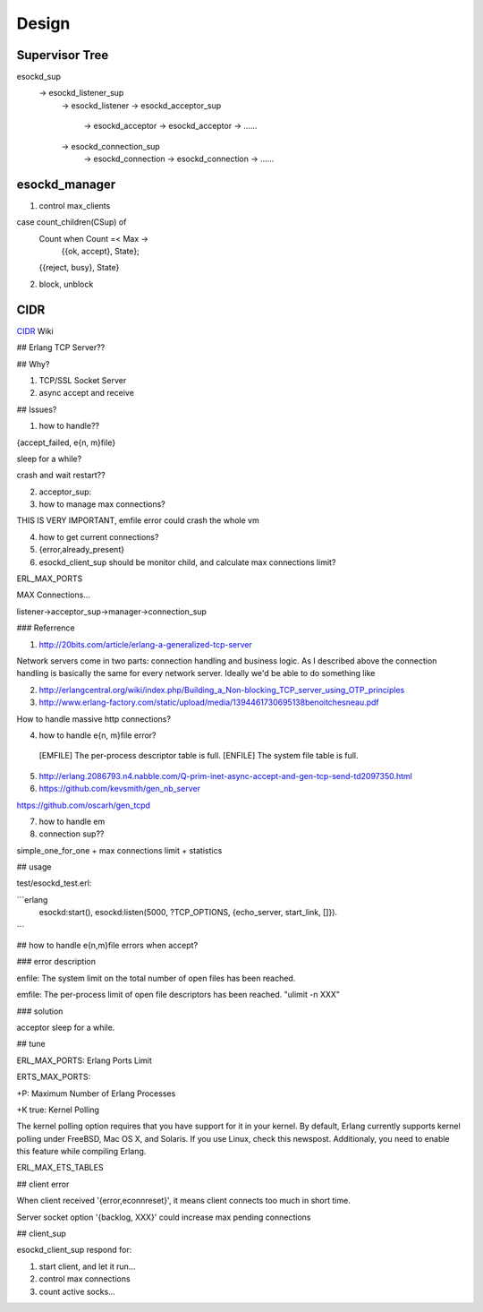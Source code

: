 
.. _design:

======
Design
======

---------------
Supervisor Tree
---------------

esockd_sup 
	-> esockd_listener_sup 
		-> esockd_listener
		-> esockd_acceptor_sup 
			-> esockd_acceptor
			-> esockd_acceptor
			-> ......
		-> esockd_connection_sup
			-> esockd_connection
			-> esockd_connection
			-> ......

--------------
esockd_manager
--------------

1. control max_clients

case count_children(CSup) of
    Count when Count =< Max ->
     {{ok, accept}, State};
    {{reject, busy}, State}

2.  block, unblock


----
CIDR
----

`CIDR`_ Wiki

.. _CIDR: https://en.wikipedia.org/wiki/Classless_Inter-Domain_Routing

## Erlang TCP Server??

## Why?

1. TCP/SSL Socket Server
2. async accept and receive

## Issues?

1. how to handle??

{accept_failed, e{n, m}file}

sleep for a while?

crash and wait restart??

2. acceptor_sup: 

3. how to manage max connections?

THIS IS VERY IMPORTANT, emfile error could crash the whole vm

4. how to get current connections?

5. {error,already_present}

6. esockd_client_sup should be monitor child, and calculate max connections limit?

ERL_MAX_PORTS 

MAX Connections...

listener->acceptor_sup->manager->connection_sup



### Referrence

1. http://20bits.com/article/erlang-a-generalized-tcp-server

Network servers come in two parts: connection handling and business logic. As I described above the connection handling is basically the same for every network server. Ideally we'd be able to do something like

2. http://erlangcentral.org/wiki/index.php/Building_a_Non-blocking_TCP_server_using_OTP_principles


3. http://www.erlang-factory.com/static/upload/media/1394461730695138benoitchesneau.pdf

How to handle massive http connections?

4. how to handle e{n, m}file error?

 [EMFILE]           The per-process descriptor table is full.
 [ENFILE]           The system file table is full.

5. http://erlang.2086793.n4.nabble.com/Q-prim-inet-async-accept-and-gen-tcp-send-td2097350.html

6. https://github.com/kevsmith/gen_nb_server

https://github.com/oscarh/gen_tcpd

7. how to handle em


8. connection sup??

simple_one_for_one + max connections limit + statistics


## usage

test/esockd_test.erl:

```erlang
    esockd:start(),
    esockd:listen(5000, ?TCP_OPTIONS, {echo_server, start_link, []}).
```

## how to handle e{n,m}file errors when accept?

### error description

enfile: The system limit on the total number of open files has been reached.

emfile: The per-process limit of open file descriptors has been reached. "ulimit -n XXX"

### solution

acceptor sleep for a while.

## tune

ERL_MAX_PORTS: Erlang Ports Limit

ERTS_MAX_PORTS: 

+P: Maximum Number of Erlang Processes

+K true: Kernel Polling

The kernel polling option requires that you have support for it in your kernel. By default, Erlang currently supports kernel polling under FreeBSD, Mac OS X, and Solaris. If you use Linux, check this newspost. Additionaly, you need to enable this feature while compiling Erlang.

ERL_MAX_ETS_TABLES

## client error

When client received '{error,econnreset}', it means client connects too much in short time.

Server socket option '{backlog, XXX}' could increase max pending connections


## client_sup

esockd_client_sup respond for:

1. start client, and let it run...

2. control max connections

3. count active socks...

 
